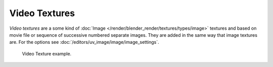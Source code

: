 
**************
Video Textures
**************

*Video textures* are a some kind of :doc:`Image </render/blender_render/textures/types/image>`
textures and based on movie file or sequence of successive numbered separate images.
They are added in the same way that image textures are.
For the options see :doc:`/editors/uv_image/image/image_settings`. 

.. figure:: /images/texture-video-example.jpg

   Video Texture example.

.. seealso::

   For sampling and mapping documentation see
   :doc:`Image Texture </render/blender_render/textures/types/image>`

